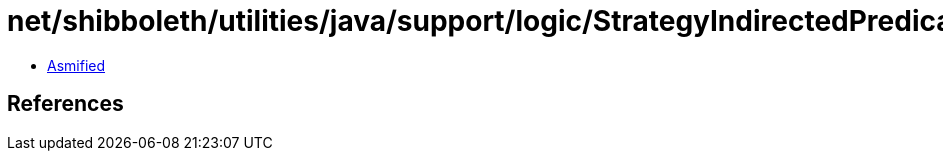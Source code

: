 = net/shibboleth/utilities/java/support/logic/StrategyIndirectedPredicate.class

 - link:StrategyIndirectedPredicate-asmified.java[Asmified]

== References


